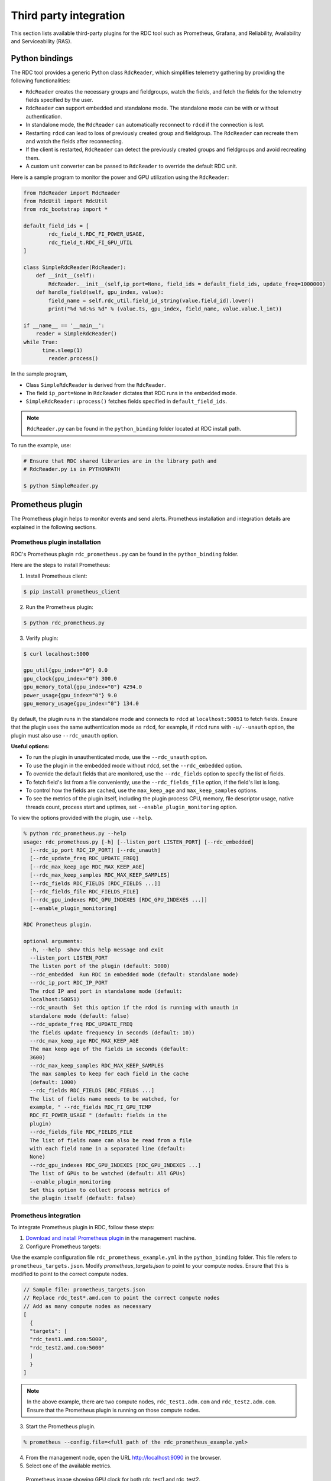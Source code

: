 .. meta::
  :description: The ROCm Data Center tool (RDC) addresses key infrastructure challenges regarding AMD GPUs in cluster and data center environments and simplifies their administration
  :keywords: RDC plugins, ROCm Data Center plugins, Integrating RDC, Integrating ROCm Data Center

.. _rdc-3rd-party:

**************************
Third party integration
**************************

This section lists available third-party plugins for the RDC tool such as Prometheus, Grafana, and Reliability, Availability and Serviceability (RAS).

Python bindings
================

The RDC tool provides a generic Python class ``RdcReader``, which simplifies telemetry gathering by providing the following functionalities:

* ``RdcReader`` creates the necessary groups and fieldgroups, watch the fields, and fetch the fields for the telemetry fields specified by the user.
* ``RdcReader`` can support embedded and standalone mode. The standalone mode can be with or without authentication.
* In standalone mode, the ``RdcReader`` can automatically reconnect to ``rdcd`` if the connection is lost.
* Restarting ``rdcd`` can lead to loss of previously created group and fieldgroup. The ``RdcReader`` can recreate them and watch the fields after reconnecting.
* If the client is restarted, ``RdcReader`` can detect the previously created groups and fieldgroups and avoid recreating them.
* A custom unit converter can be passed to ``RdcReader`` to override the default RDC unit.

Here is a sample program to monitor the power and GPU utilization using the ``RdcReader``:

.. code-block:: shell

    from RdcReader import RdcReader
    from RdcUtil import RdcUtil
    from rdc_bootstrap import *

    default_field_ids = [
            rdc_field_t.RDC_FI_POWER_USAGE,
            rdc_field_t.RDC_FI_GPU_UTIL
    ]

    class SimpleRdcReader(RdcReader):
        def __init__(self):
            RdcReader.__init__(self,ip_port=None, field_ids = default_field_ids, update_freq=1000000)
        def handle_field(self, gpu_index, value):
            field_name = self.rdc_util.field_id_string(value.field_id).lower()
            print("%d %d:%s %d" % (value.ts, gpu_index, field_name, value.value.l_int))

    if __name__ == '__main__':
        reader = SimpleRdcReader()
    while True:
          time.sleep(1)
            reader.process()

In the sample program,

* Class ``SimpleRdcReader`` is derived from the ``RdcReader``.
* The field ``ip_port=None`` in ``RdcReader`` dictates that RDC runs in the embedded mode.
* ``SimpleRdcReader::process()`` fetches fields specified in ``default_field_ids``.

.. note::
  ``RdcReader.py`` can be found in the ``python_binding`` folder located at RDC install path.

To run the example, use:

.. code-block:: shell

    # Ensure that RDC shared libraries are in the library path and
    # RdcReader.py is in PYTHONPATH

    $ python SimpleReader.py

.. _prometheus:

Prometheus plugin
==================

The Prometheus plugin helps to monitor events and send alerts. Prometheus installation and integration details are explained in the following sections.

Prometheus plugin installation
-------------------------------

RDC's Prometheus plugin ``rdc_prometheus.py`` can be found in the ``python_binding`` folder.

Here are the steps to install Prometheus:

1. Install Prometheus client:

.. code-block:: shell

  $ pip install prometheus_client

2. Run the Prometheus plugin:

.. code-block:: shell

  $ python rdc_prometheus.py

3. Verify plugin:

.. code-block:: shell

  $ curl localhost:5000

  gpu_util{gpu_index="0"} 0.0
  gpu_clock{gpu_index="0"} 300.0
  gpu_memory_total{gpu_index="0"} 4294.0
  power_usage{gpu_index="0"} 9.0
  gpu_memory_usage{gpu_index="0"} 134.0

By default, the plugin runs in the standalone mode and connects to ``rdcd`` at ``localhost:50051`` to fetch fields. Ensure that the plugin uses the same authentication mode as ``rdcd``, for example, if ``rdcd`` runs with ``-u/--unauth`` option, the plugin must also use ``--rdc_unauth`` option.

**Useful options:**

- To run the plugin in unauthenticated mode, use the ``--rdc_unauth`` option.

- To use the plugin in the embedded mode without ``rdcd``, set the ``--rdc_embedded`` option.

- To override the default fields that are monitored, use the ``--rdc_fields`` option to specify the list of fields.

- To fetch field's list from a file conveniently, use the ``--rdc_fields_file`` option, if the field's list is long.

- To control how the fields are cached, use the ``max_keep_age`` and ``max_keep_samples`` options.

- To see the metrics of the plugin itself, including the plugin process CPU, memory, file descriptor usage, native threads count, process start and uptimes, set ``--enable_plugin_monitoring`` option.

To view the options provided with the plugin, use ``--help``.

.. code-block:: shell

    % python rdc_prometheus.py --help
    usage: rdc_prometheus.py [-h] [--listen_port LISTEN_PORT] [--rdc_embedded]
      [--rdc_ip_port RDC_IP_PORT] [--rdc_unauth]
      [--rdc_update_freq RDC_UPDATE_FREQ]
      [--rdc_max_keep_age RDC_MAX_KEEP_AGE]
      [--rdc_max_keep_samples RDC_MAX_KEEP_SAMPLES]
      [--rdc_fields RDC_FIELDS [RDC_FIELDS ...]]
      [--rdc_fields_file RDC_FIELDS_FILE]
      [--rdc_gpu_indexes RDC_GPU_INDEXES [RDC_GPU_INDEXES ...]]
      [--enable_plugin_monitoring]

    RDC Prometheus plugin.

    optional arguments:
      -h, --help  show this help message and exit
      --listen_port LISTEN_PORT
      The listen port of the plugin (default: 5000)
      --rdc_embedded  Run RDC in embedded mode (default: standalone mode)
      --rdc_ip_port RDC_IP_PORT
      The rdcd IP and port in standalone mode (default:
      localhost:50051)
      --rdc_unauth  Set this option if the rdcd is running with unauth in
      standalone mode (default: false)
      --rdc_update_freq RDC_UPDATE_FREQ
      The fields update frequency in seconds (default: 10))
      --rdc_max_keep_age RDC_MAX_KEEP_AGE
      The max keep age of the fields in seconds (default:
      3600)
      --rdc_max_keep_samples RDC_MAX_KEEP_SAMPLES
      The max samples to keep for each field in the cache
      (default: 1000)
      --rdc_fields RDC_FIELDS [RDC_FIELDS ...]
      The list of fields name needs to be watched, for
      example, " --rdc_fields RDC_FI_GPU_TEMP
      RDC_FI_POWER_USAGE " (default: fields in the
      plugin)
      --rdc_fields_file RDC_FIELDS_FILE
      The list of fields name can also be read from a file
      with each field name in a separated line (default:
      None)
      --rdc_gpu_indexes RDC_GPU_INDEXES [RDC_GPU_INDEXES ...]
      The list of GPUs to be watched (default: All GPUs)
      --enable_plugin_monitoring
      Set this option to collect process metrics of
      the plugin itself (default: false)

Prometheus integration
-----------------------

To integrate Prometheus plugin in RDC, follow these steps:

1. `Download and install Prometheus plugin <https://github.com/prometheus/prometheus>`_ in the management machine.

2. Configure Prometheus targets:

Use the example configuration file ``rdc_prometheus_example.yml`` in the ``python_binding`` folder. This file refers to ``prometheus_targets.json``.
Modify `prometheus_targets.json` to point to your compute nodes.
Ensure that this is modified to point to the correct compute nodes.

.. code-block:: shell

    // Sample file: prometheus_targets.json
    // Replace rdc_test*.amd.com to point the correct compute nodes
    // Add as many compute nodes as necessary
    [
      {
      "targets": [
      "rdc_test1.amd.com:5000",
      "rdc_test2.amd.com:5000"
      ]
      }
    ]

.. note::

  In the above example, there are two compute nodes, ``rdc_test1.adm.com`` and ``rdc_test2.adm.com``. Ensure that the Prometheus plugin is running on those compute nodes.

3. Start the Prometheus plugin.

.. code-block:: shell

  % prometheus --config.file=<full path of the rdc_prometheus_example.yml>

4. From the management node, open the URL http://localhost:9090 in the browser.

5. Select one of the available metrics.

.. figure:: ../data/integration_gpu_clock.png

    Prometheus image showing GPU clock for both rdc_test1 and rdc_test2.

Grafana plugin
===============

Grafana is a common monitoring stack used for storing and visualizing time series data. Prometheus acts as the storage backend, and Grafana is used as the interface for analysis and visualization. Grafana has a plethora of visualization options and can be integrated with Prometheus for RDC's dashboard.

Grafana plugin installation
----------------------------

To install Grafana plugin, follow these steps:

1. `Download Grafana <https://grafana.com/grafana/download>`_.

2. Follow the instructions to `install Grafana <https://grafana.com/docs/grafana/latest/setup-grafana/installation/debian/>`_.

3. To start Grafana, use:

.. code-block:: shell

    $ sudo systemctl start grafana-server
    $ sudo systemctl status grafana-server

4. Open http://localhost:3000/ in the browser.

5. Login using the default username and password (``admin``/``admin``) as shown in the following image:

.. figure:: ../data/integration_login.png


Grafana integration
--------------------

As a prerequisite, ensure:

* The :ref:`RDC Prometheus plugin <prometheus>` is running in each compute node.
* Prometheus is set up to collect metrics from the plugin.

Grafana configuration
---------------------

Firstly, add Prometheus as data source using the following steps:

1. Go to `Configuration`.

.. image:: ../data/integration_config1.png

2. Select `Data Sources`.

.. image:: ../data/integration_config2.png

3. Go to `Add data source`.

.. image:: ../data/integration_config3.png

4. Select `Prometheus`.

.. image:: ../data/integration_config4.png

.. note::

  Ensure the name of the data source is `Prometheus`. If `Prometheus` and `Grafana` are running on the same machine, use the default URL http://localhost:9090. Otherwise, ensure the URL matches the `Prometheus` URL, save, and test it.

.. image:: ../data/integration_config5.png

Then, import RDC dashboard using the following steps:

1. Go to `+` and select `Import`.

2. Upload ``rdc_grafana_dashboard_example.json`` from the ``python_binding`` folder.

3. Select the desired compute node for visualization.

.. image:: ../data/integration_config6.png

Prometheus (Grafana) integration with automatic node detection
==============================================================

RDC provides `Consul` to discover the ``rdc_prometheus`` service automatically. `Consul` is a service mesh solution providing a fully featured control plane with service discovery, configuration, and segmentation functionality. For more information, see `Consul <https://developer.hashicorp.com/consul/docs/intro>`_.

RDC uses `Consul` for health checks of RDC's integration with the `Prometheus` plugin (``rdc_prometheus``). These checks provide information on its efficiency.

With the `Consul` agent integration, a new compute node can be discovered automatically, which saves users from manually changing ``prometheus_targets.json`` to use `Consul`.

Installing the Consul agent for compute and management nodes
------------------------------------------------------------

To install the latest `Consul` agent for compute and management nodes, follow these steps:

1. To download and install the ``Consul`` agent, set up the ``apt`` repository:

.. code-block:: shell

    $ curl -fsSL https://apt.releases.hashicorp.com/gpg | sudo apt-key add -
    $ sudo apt-add-repository "deb [arch=amd64]   https://apt.releases.hashicorp.com $(lsb_release -cs) main"
    $ sudo apt-get update && sudo apt-get install consul

2. Generate a key to encrypt the communication between `Consul` agents. The same key is used by both the compute and management nodes for communication.

.. code-block:: shell

    $ consul keygen

For demonstration purposes, the following key is used in the configuration file:

.. code-block:: shell

    $ consul keygen
    4lgGQXr3/R2QeTi5vEp7q5Xs1KoYBhCsk9+VgJZZHAo=

Setting up the Consul server in management nodes
-------------------------------------------------

While ``Consul`` can function with one server, it's recommended to use three to five servers to avoid failure scenarios leading to data loss.

.. note::
  For demonstration purposes, the configuration settings documented below are for a single server.

To set up ``Consul`` server, follow these steps:

1. Create a configuration file ``/etc/consul.d/server.hcl``.

.. code-block:: shell

  server = true
  encrypt = "<CONSUL_ENCRYPTION_KEY>"
  bootstrap_expect = 1
  ui = true
  client_addr = "0.0.0.0"
  bind_addr = "<The IP address can be reached by client>"

Here is how to use the variables in the configuration file:

   * Run the agent in server mode by setting ``server`` to ``true``.
   * Set ``encrypt`` to the key generated in the first step.
   * The ``bootstrap_expect`` variable indicates the number of servers required to form the first `Consul` cluster. Set this variable to ``1`` to allow a cluster with a single server.
   * The User Interface (``ui``) variable when set to ``true`` enables the Consul web UI.
   * The ``client_addr`` variable is used to connect the API and UI.
   * The ``bind_addr`` variable is used to connect the client to the server. If you have multiple private IP addresses, use the address that can connect to a client.

2. Start the agent.

.. code-block:: shell

  $ sudo consul agent -config-dir=/etc/consul.d/

3. Browse to http://localhost:8500/ on the management node to see a single instance running.

Setting up the Consul client in compute nodes
---------------------------------------------

To set up `Consul` client, follow these steps:

1. Create a configuration file ``/etc/consul.d/client.hcl``.

.. code-block:: shell

    server = false
    encrypt = "<CONSUL_ENCRYPTION_KEY>"
    retry_join = ["<The consul server address>"]
    client_addr = "0.0.0.0"
    bind_addr = "<The IP address can reach server>"

.. note::
  Use the same ``CONSUL_ENCRYPTION_KEY`` as the servers. In the ``retry_join``, use the IP address of the management nodes.

2. Start the Consul agent.

.. code-block:: shell

  $ sudo consul agent -config-dir=/etc/consul.d/

To see if the client has joined the `Consul`, use:

.. code-block:: shell

    $ consul members
    Node              Address           Status  Type    Build  Protocol  DC   Segment
    management-node   10.4.22.70:8301   alive   server  1.9.3  2    dc1  <all>
    compute-node      10.4.22.112:8301  alive   client  1.9.3  2    dc1  <default>

3. Set up the `Consul` client to monitor the health of the RDC Prometheus plugin.

4. Start the RDC Prometheus plugin.

.. code-block:: shell

  $ python rdc_prometheus.py --rdc_embedded

5. Add the configuration file ``/etc/consul.d/rdc_prometheus.hcl``.

.. code-block:: shell

    {
      "service": {
        "name": "rdc_prometheus",
        "tags": [
          "rdc_prometheus",
          "rdc"
        ],
        "port": 5000,
        "check": {
          "id": "rdc_plugin",
          "name": "RDC Prometheus plugin on port 5000",
          "http": "http://localhost:5000",
          "method": "GET",
          "interval": "15s",
          "timeout": "1s"
        }
      }
    }

.. note::

  By default, the `Prometheus` plugin uses port 5000. If you don't use the default setting, change the configuration file accordingly.

6. After updating the configuration file, restart the `Consul` client agent.

.. code-block:: shell

  $ sudo consul agent -config-dir=/etc/consul.d/

7. Enable the :ref:`Prometheus <prometheus>` integration in the management node.

8. In the management node, inspect the service.

.. code-block:: shell

  $ consul catalog nodes -service=rdc_prometheus

  Node              ID        Address      DC
  compute-node      76694ab1  10.4.22.112  dc1

9. Create a new `Prometheus` configuration ``rdc_prometheus_consul.yml`` file for the `Consul` integration.

.. code-block:: shell

    global:
      scrape_interval:     15s # Set the scrape interval to every 15 seconds. Default is every 1 minute.
      evaluation_interval: 15s # Evaluate rules every 15 seconds. The default is every 1 minute.
    scrape_configs:
      - job_name: 'consul'
        consul_sd_configs:
          - server: 'localhost:8500'
        relabel_configs:
          - source_labels: [__meta_consul_tags]
            regex: .*,rdc,.*
            action: keep
          - source_labels: [__meta_consul_service]
            target_label: job

.. note::
  When running the `Consul` server and `Prometheus` on the same machine, change the server under ``consul_sd_configs`` to your `Consul` server address.

10. Start Prometheus.

.. code-block:: shell

  $ ./prometheus --config.file="rdc_prometheus_consul.yml"

11. Browse the `Prometheus` UI at http://localhost:9090 on the management node and query RDC `Prometheus` metrics. Ensure that the plugin starts before running the query.

Reliability, Availability, and Serviceability plugin
=====================================================

The Reliability, Availability, and Serviceability plugin (RAS) plugin helps to monitor and count ECC (Error-Correcting Code) errors. The following sections provide information on integrating RAS with RDC.

RAS plugin installation
------------------------

With the RAS feature enabled in the graphic card, you can use RDC to monitor RAS errors.

Prerequisite
^^^^^^^^^^^^^

- Ensure that the GPU supports RAS.

.. note::

  The RAS library is installed as part of the RDC installation. No additional configuration is required for RDC.

- RDC installation dynamically loads the RAS library ``librdc_ras.so``. The configuration files required by the RAS library are installed in the ``sp3`` and ``config`` folders.

.. code-block:: shell

    % ls /opt/rocm-4.2.0/rdc/lib
    ... librdc_ras.so ...
    ... sp3 ... config ...

RAS integration
----------------

RAS exposes a list of ECC correctable and uncorrectable errors for different IP blocks and helps to troubleshoot issues.

**Example:**

.. code-block:: shell

    $ rdci dmon -i 0 -e 600,601

Where, the ``dmon`` command monitors GPU index 0, and fields 600 and 601, where 600 is the field ID for the ``ECC_CORRECT`` counter and 601 for the ``ECC_UNCORRECT`` counter.

.. code-block:: shell

    % rdci dmon -l
    ... ...
    600 RDC_FI_ECC_CORRECT_TOTAL   : Accumulated Single Error Correction
    601 RDC_FI_ECC_UNCORRECT_TOTAL : Accumulated Double Error Detection
    602 RDC_FI_ECC_SDMA_CE         : SDMA Correctable Error
    603 RDC_FI_ECC_SDMA_UE         : SDMA Uncorrectable Error
    604 RDC_FI_ECC_GFX_CE          : GFX Correctable Error
    605 RDC_FI_ECC_GFX_UE          : GFX Uncorrectable Error
    606 RDC_FI_ECC_MMHUB_CE        : MMHUB Correctable Error
    607 RDC_FI_ECC_MMHUB_UE        : MMHUB Uncorrectable Error
    608 RDC_FI_ECC_ATHUB_CE        : ATHUB Correctable Error
    609 RDC_FI_ECC_ATHUB_UE        : ATHUB Uncorrectable Error
    610 RDC_FI_ECC_PCIE_BIF_CE     : PCIE_BIF Correctable Error
    611 RDC_FI_ECC_PCIE_BIF_UE     : PCIE_BIF Uncorrectable Error
    612 RDC_FI_ECC_HDP_CE          : HDP Correctable Error
    613 RDC_FI_ECC_HDP_UE          : HDP Uncorrectable Error
    614 RDC_FI_ECC_XGMI_WAFL_CE    : XGMI WAFL Correctable Error
    615 RDC_FI_ECC_XGMI_WAFL_UE    : XGMI WAFL Uncorrectable Error
    616 RDC_FI_ECC_DF_CE           : DF Correctable Error
    617 RDC_FI_ECC_DF_UE           : DF Uncorrectable Error
    618 RDC_FI_ECC_SMN_CE          : SMN Correctable Error
    619 RDC_FI_ECC_SMN_UE          : SMN Uncorrectable Error
    620 RDC_FI_ECC_SEM_CE          : SEM Correctable Error
    621 RDC_FI_ECC_SEM_UE          : SEM Uncorrectable Error
    622 RDC_FI_ECC_MP0_CE          : MP0 Correctable Error
    623 RDC_FI_ECC_MP0_UE          : MP0 Uncorrectable Error
    624 RDC_FI_ECC_MP1_CE          : MP1 Correctable Error
    625 RDC_FI_ECC_MP1_UE          : MP1 Uncorrectable Error
    626 RDC_FI_ECC_FUSE_CE         : FUSE Correctable Error
    627 RDC_FI_ECC_FUSE_UE         : FUSE Uncorrectable Error
    628 RDC_FI_ECC_UMC_CE          : UMC Correctable Error
    629 RDC_FI_ECC_UMC_UE          : UMC Uncorrectable Error
    630 RDC_FI_ECC_MCA_CE          : MCA Correctable Error
    631 RDC_FI_ECC_MCA_UE          : MCA Uncorrectable Error
    632 RDC_FI_ECC_VCN_CE          : VCN Correctable Error
    633 RDC_FI_ECC_VCN_UE          : VCN Uncorrectable Error
    634 RDC_FI_ECC_JPEG_CE         : JPEG Correctable Error
    635 RDC_FI_ECC_JPEG_UE         : JPEG Uncorrectable Error
    636 RDC_FI_ECC_IH_CE           : IH Correctable Error
    637 RDC_FI_ECC_IH_UE           : IH Uncorrectable Error
    638 RDC_FI_ECC_MPIO_CE         : MPIO Correctable Error
    639 RDC_FI_ECC_MPIO_UE         : MPIO Uncorrectable Error
    ... ...

To access the ECC correctable and uncorrectable error counters, use:

.. _error-correction:

.. code-block:: shell

    % rdci dmon -i 0 -e 600,601

    GPU     ECC_CORRECT         ECC_UNCORRECT
    0       0                   0
    0       0                   0
    0       0                   0
